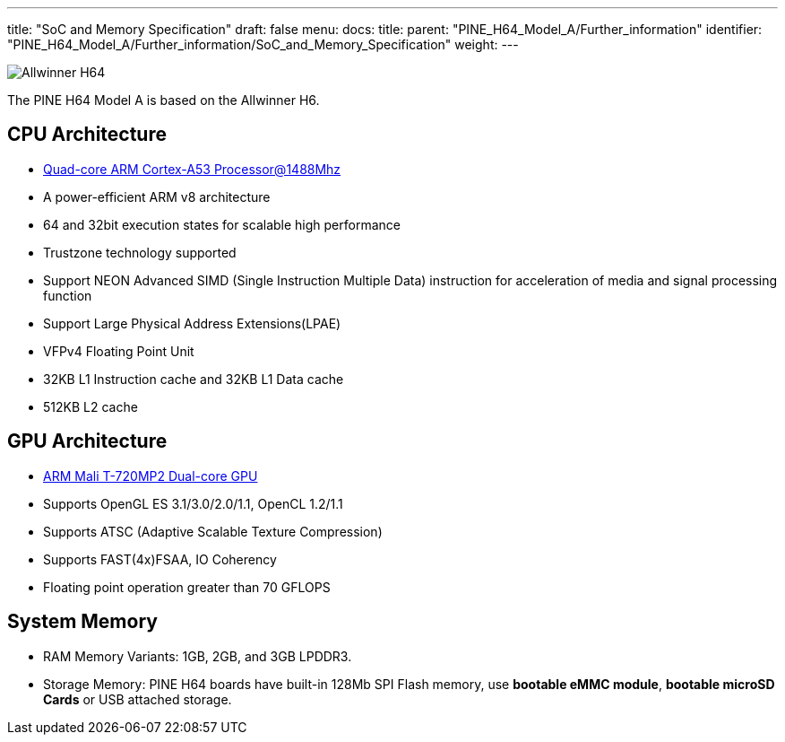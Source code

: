 ---
title: "SoC and Memory Specification"
draft: false
menu:
  docs:
    title:
    parent: "PINE_H64_Model_A/Further_information"
    identifier: "PINE_H64_Model_A/Further_information/SoC_and_Memory_Specification"
    weight: 
---

image:/documentation/images/Allwinner_H64.png[]

The PINE H64 Model A is based on the Allwinner H6.

== CPU Architecture

* https://www.arm.com/products/processors/cortex-a/cortex-a53-processor.php[Quad-core ARM Cortex-A53 Processor@1488Mhz]
* A power-efficient ARM v8 architecture
* 64 and 32bit execution states for scalable high performance
* Trustzone technology supported
* Support NEON Advanced SIMD (Single Instruction Multiple Data) instruction for acceleration of media and signal processing function
* Support Large Physical Address Extensions(LPAE)
* VFPv4 Floating Point Unit
* 32KB L1 Instruction cache and 32KB L1 Data cache
* 512KB L2 cache

== GPU Architecture

* https://developer.arm.com/products/graphics-and-multimedia/mali-gpus/mali-t720-gpu[ARM Mali T-720MP2 Dual-core GPU]
* Supports OpenGL ES 3.1/3.0/2.0/1.1, OpenCL 1.2/1.1
* Supports ATSC (Adaptive Scalable Texture Compression)
* Supports FAST(4x)FSAA, IO Coherency
* Floating point operation greater than 70 GFLOPS

== System Memory

* RAM Memory Variants: 1GB, 2GB, and 3GB LPDDR3.
* Storage Memory: PINE H64 boards have built-in 128Mb SPI Flash memory, use *bootable eMMC module*, *bootable microSD Cards* or USB attached storage.

